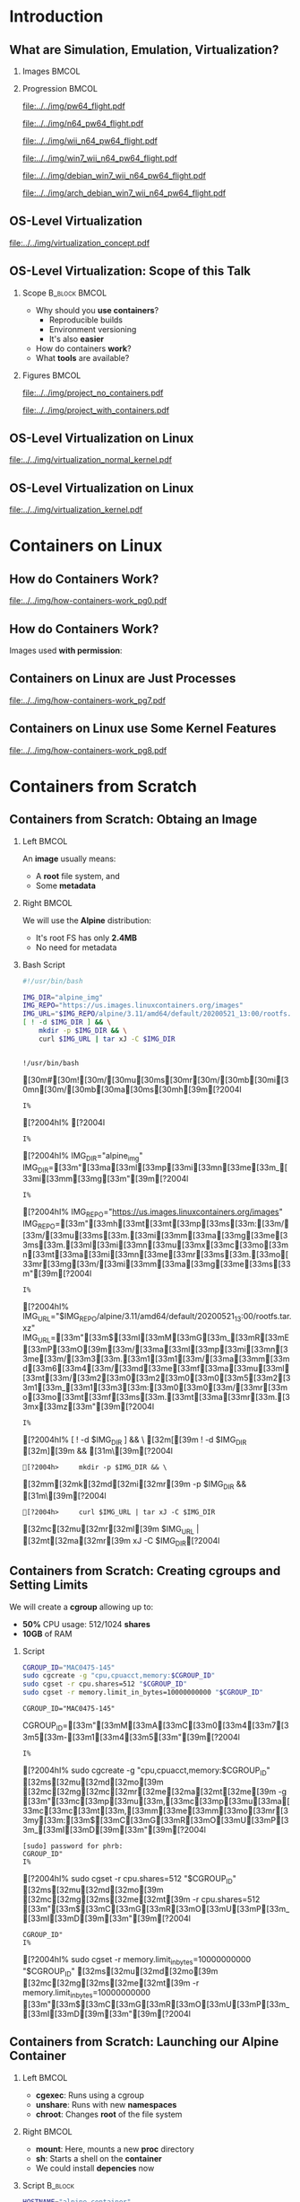 #+TITLE: @@latex: Introduction to OS-Level Virtualization on Linux@@
#+AUTHOR:    @@latex: \vspace{-2em}@@ \footnotesize Pedro Bruel \newline \scriptsize \emph{phrb@ime.usp.br}
#+EMAIL:     phrb@ime.usp.br
#+DATE:      \scriptsize May 25th, 2020
#+DESCRIPTION:
#+KEYWORDS:
#+LANGUAGE:  en
#+OPTIONS:   H:2 num:t toc:nil @:t \n:nil ::t |:t ^:t -:t f:t *:t <:t
#+OPTIONS:   tex:t latex:t skip:nil d:nil todo:t pri:nil tags:not-in-toc
#+EXPORT_SELECT_TAGS: export
#+EXPORT_EXCLUDE_TAGS: noexport
#+EXPORT_FILE_NAME: linux-containers.pdf
#+LINK_UP:
#+LINK_HOME:

#+STARTUP: beamer
#+LATEX_CLASS: beamer
#+LATEX_CLASS_OPTIONS: [10pt, compress, aspectratio=169, xcolor={table,usenames,dvipsnames}]
#+LATEX_HEADER: \mode<beamer>{\usetheme[numbering=fraction, progressbar=none, titleformat=smallcaps, sectionpage=none]{metropolis}}

#+COLUMNS: %40ITEM %10BEAMER_env(Env) %9BEAMER_envargs(Env Args) %4BEAMER_col(Col) %10BEAMER_extra(Extra)

#+LATEX_HEADER: \usepackage{sourcecodepro}
#+LATEX_HEADER: \usepackage{booktabs}
#+LATEX_HEADER: \usepackage{array}
#+LATEX_HEADER: \usepackage{listings}
#+LATEX_HEADER: \usepackage{caption}
#+LATEX_HEADER: \usepackage{xeCJK}
#+LATEX_HEADER: \usepackage{graphicx}
#+LATEX_HEADER: \usepackage[english]{babel}
#+LATEX_HEADER: \usepackage[scale=2]{ccicons}
#+LATEX_HEADER: \usepackage{hyperref}
# #+LATEX_HEADER: \usepackage{url}
#+LATEX_HEADER: \usepackage{relsize}
#+LATEX_HEADER: \usepackage{amsmath}
#+LATEX_HEADER: \usepackage{bm}
#+LATEX_HEADER: \usepackage{wasysym}
#+LATEX_HEADER: \usepackage{ragged2e}
#+LATEX_HEADER: \usepackage{textcomp}
#+LATEX_HEADER: \usepackage{pgfplots}
#+LATEX_HEADER: \usepgfplotslibrary{dateplot}
#+LATEX_HEADER: \definecolor{Base}{HTML}{191F26}
# #+LATEX_HEADER: \definecolor{Accent}{HTML}{157FFF}
#+LATEX_HEADER: \definecolor{Accent}{HTML}{bb0300}
#+LATEX_HEADER: \setbeamercolor{alerted text}{fg=Accent}
#+LATEX_HEADER: \setbeamercolor{frametitle}{fg=Base,bg=White}
#+LATEX_HEADER: \setbeamercolor{normal text}{bg=black!2,fg=Base}
#+LATEX_HEADER: \setsansfont[BoldFont={Source Sans Pro Semibold},Numbers={OldStyle}]{Source Sans Pro}
#+LATEX_HEADER: \lstdefinelanguage{Julia}%
#+LATEX_HEADER:   {morekeywords={abstract,struct,break,case,catch,const,continue,do,else,elseif,%
#+LATEX_HEADER:       end,export,false,for,function,immutable,mutable,using,import,importall,if,in,%
#+LATEX_HEADER:       macro,module,quote,return,switch,true,try,catch,type,typealias,%
#+LATEX_HEADER:       while,<:,+,-,::,/},%
#+LATEX_HEADER:    sensitive=true,%
#+LATEX_HEADER:    alsoother={$},%
#+LATEX_HEADER:    morecomment=[l]\#,%
#+LATEX_HEADER:    morecomment=[n]{\#=}{=\#},%
#+LATEX_HEADER:    morestring=[s]{"}{"},%
#+LATEX_HEADER:    morestring=[m]{'}{'},%
#+LATEX_HEADER: }[keywords,comments,strings]%
#+LATEX_HEADER: \lstset{ %
#+LATEX_HEADER:   backgroundcolor={},
#+LATEX_HEADER:   basicstyle=\ttfamily\scriptsize,
#+LATEX_HEADER:   breakatwhitespace=true,
#+LATEX_HEADER:   breaklines=true,
#+LATEX_HEADER:   captionpos=n,
#+LATEX_HEADER:   commentstyle=\color{Accent},
# #+LATEX_HEADER:   escapeinside={\%*}{*)},
#+LATEX_HEADER:   extendedchars=true,
#+LATEX_HEADER:   frame=n,
#+LATEX_HEADER:   keywordstyle=\color{Accent},
#+LATEX_HEADER:   language=R,
#+LATEX_HEADER:   rulecolor=\color{black},
#+LATEX_HEADER:   showspaces=false,
#+LATEX_HEADER:   showstringspaces=false,
#+LATEX_HEADER:   showtabs=false,
#+LATEX_HEADER:   stepnumber=2,
#+LATEX_HEADER:   stringstyle=\color{gray},
#+LATEX_HEADER:   tabsize=2,
#+LATEX_HEADER: }
#+LATEX_HEADER: \renewcommand*{\UrlFont}{\ttfamily\smaller\relax}
#+LATEX_HEADER: \graphicspath{{../../img/}}
#+LATEX_HEADER: \addtobeamertemplate{block begin}{}{\justifying}

#+LATEX_HEADER: \captionsetup[figure]{labelformat=empty}

# #+LATEX_HEADER: \titlegraphic{\hspace*{\fill}\includegraphics[height=.85\textheight]{../../imgs_comuns/computador_grego.jpg}}

* Setup                                            :B_ignoreheading:noexport:
  :PROPERTIES:
  :BEAMER_env: ignoreheading
  :END:
  #+HEADER: :results output :exports none
  #+BEGIN_SRC emacs-lisp
  (setq-local org-latex-pdf-process (list "latexmk -xelatex %f"))
  #+END_SRC

  #+RESULTS:


* Resources                                        :B_ignoreheading:noexport:
  :PROPERTIES:
  :BEAMER_env: ignoreheading
  :END:
** Containers from Scratch
*** Getting Files from Docker Images
    #+begin_SRC shell :results output :session *Shell* :eval no-export :exports results
    sudo docker pull debian:latest
    sudo docker save debian:latest | gzip > data/debian_latest.tar.gz
    #+end_SRC
*** Talks
    - [[https://www.youtube.com/watch?v=8fi7uSYlOdc][Liz Rice, GOTO 2018]]
    - [[https://www.youtube.com/watch?v=_TsSmSu57Zo][Liz Rice, Container Camp]]
    - [[https://www.youtube.com/watch?v=I326bpbdvJo][Antony Shaw, Pycon]]
*** Images
    - [[https://pbs.twimg.com/media/ERP973GXYAAaD9d?format=jpg&name=large][Julia Evans, Containers aren't magic]]
    - [[https://pbs.twimg.com/media/ESZIbtfXQAIPwNs?format=jpg&name=large][Julia Evans, containers = processes]]
*** Code
    - [[https://github.com/lizrice/containers-from-scratch][lizrice, containers from scratch in Go]]
    - [[https://github.com/p8952/bocker][Bocker, docker in bash]]
    - [[https://github.com/tonybaloney/mocker][Mocker, docker in python]]
*** Tutorials
    - [[https://btholt.github.io/complete-intro-to-containers/][btholt, Complete Intro to Containers]]
*** Useful Links
    - [[https://en.wikipedia.org/wiki/Cgroups][Cgroups]]
    - [[https://en.wikipedia.org/wiki/Linux_namespaces][Namespaces]]
    - [[https://en.wikipedia.org/wiki/List_of_Linux_containers][List of Linux Containers]]
    - [[https://en.wikipedia.org/wiki/Operating_system-level_virtualization][OS-level virtualization]]
    - [[https://github.com/opencontainers/][OpenContainers Initiative]]
* Introduction
** What are Simulation, Emulation, Virtualization?
*** Images                                                            :BMCOL:
    :PROPERTIES:
    :BEAMER_col: 0.75
    :END:
    #+latex: \only<1-2>{
    #+ATTR_LATEX: :width 0.7\columnwidth
    [[file:../../img/pilotwings64.jpg]]
    #+latex: }
    #+latex: \only<3>{
    #+ATTR_LATEX: :width 0.9\columnwidth
    [[file:../../img/wii_n64.png]]
    #+latex: }
    #+latex: \only<4>{
    #+ATTR_LATEX: :width 0.9\columnwidth
    [[file:../../img/wii_n64_win7.png]]
    #+latex: }
    #+latex: \only<5-6>{
    #+ATTR_LATEX: :width 0.9\columnwidth
    [[file:../../img/wii_n64_win7_debian.png]]
    #+latex: }

*** Progression                                                       :BMCOL:
    :PROPERTIES:
    :BEAMER_col: 0.25
    :END:
    #+latex: \only<1>{
    #+ATTR_LATEX: :width .7\columnwidth
    [[file:../../img/pw64_flight.pdf]]
    #+latex: }
    #+latex: \only<2>{
    #+ATTR_LATEX: :width .7\columnwidth
    [[file:../../img/n64_pw64_flight.pdf]]
    #+latex: }
    #+latex: \only<3>{
    #+ATTR_LATEX: :width .7\columnwidth
    [[file:../../img/wii_n64_pw64_flight.pdf]]
    #+latex: }
    #+latex: \only<4>{
    #+ATTR_LATEX: :width .7\columnwidth
    [[file:../../img/win7_wii_n64_pw64_flight.pdf]]
    #+latex: }
    #+latex: \only<5>{
    #+ATTR_LATEX: :width .7\columnwidth
    [[file:../../img/debian_win7_wii_n64_pw64_flight.pdf]]
    #+latex: }
    #+latex: \only<6>{
    #+ATTR_LATEX: :width .7\columnwidth
    [[file:../../img/arch_debian_win7_wii_n64_pw64_flight.pdf]]
    #+latex: }
** OS-Level Virtualization
   #+ATTR_LATEX: :width .7\columnwidth
   [[file:../../img/virtualization_concept.pdf]]
** OS-Level Virtualization: Scope of this Talk
*** Scope                                                     :B_block:BMCOL:
    :PROPERTIES:
    :BEAMER_col: 0.4
    :BEAMER_env: block
    :END:
    - Why should you *use containers*?
      - Reproducible builds
      - Environment versioning
      - It's also *easier*
    - How do containers *work*?
    - What *tools* are available?

    #+ATTR_LATEX: :width .8\columnwidth
    [[file:../../img/containers.jpg]]

*** Figures                                                           :BMCOL:
    :PROPERTIES:
    :BEAMER_col: 0.6
    :END:
    #+latex: \only<1>{
    #+ATTR_LATEX: :width .9\columnwidth
    [[file:../../img/project_no_containers.pdf]]
    #+latex: }
    #+latex: \only<2>{
    #+ATTR_LATEX: :width .9\columnwidth
    [[file:../../img/project_with_containers.pdf]]
    #+latex: }
** OS-Level Virtualization on Linux
   #+ATTR_LATEX: :width \columnwidth
   [[file:../../img/virtualization_normal_kernel.pdf]]
** OS-Level Virtualization on Linux
   #+ATTR_LATEX: :width \columnwidth
   [[file:../../img/virtualization_kernel.pdf]]
* Containers on Linux
** How do Containers Work?
   #+ATTR_LATEX: :width .81\columnwidth
   [[file:../../img/how-containers-work_pg0.pdf]]
** How do Containers Work?
   Images used *with permission*:
   #+ATTR_LATEX: :width .72\columnwidth
   [[file:../../img/hcw_permission_twitter.png]]
** Containers on Linux are Just Processes
   #+ATTR_LATEX: :width .86\columnwidth
   [[file:../../img/how-containers-work_pg7.pdf]]
** Containers on Linux use Some Kernel Features
   #+ATTR_LATEX: :width .86\columnwidth
   [[file:../../img/how-containers-work_pg8.pdf]]
* Containers from Scratch
** Containers from Scratch: Obtaing an Image
*** Left                                                              :BMCOL:
    :PROPERTIES:
    :BEAMER_col: 0.5
    :END:
    An *image* usually means:

    - A *root* file system, and
    - Some *metadata*
*** Right                                                             :BMCOL:
    :PROPERTIES:
    :BEAMER_col: 0.5
    :END:
    #+ATTR_LATEX: :width .5\columnwidth
    [[file:../../img/alpine_linux.png]]

    We will use the *Alpine* distribution:
    - It's root FS has only *2.4MB*
    - No need for metadata

*** Bash Script
    #+begin_SRC bash :results output :session *shell* :eval no-export :exports code :tangle "src/virtualization_cgroups/launch_alpine_container.sh"
    #!/usr/bin/bash

    IMG_DIR="alpine_img"
    IMG_REPO="https://us.images.linuxcontainers.org/images"
    IMG_URL="$IMG_REPO/alpine/3.11/amd64/default/20200521_13:00/rootfs.tar.xz"
    [ ! -d $IMG_DIR ] && \
        mkdir -p $IMG_DIR && \
        curl $IMG_URL | tar xJ -C $IMG_DIR
    #+end_SRC

    #+RESULTS:
    :
    : !/usr/bin/bash   [30m#[30m![30m/[30mu[30ms[30mr[30m/[30mb[30mi[30mn[30m/[30mb[30ma[30ms[30mh[39m[?2004l
    : I% [?2004hI% [?2004l
    : I% [?2004hI% IMG_DIR="alpine_img"   IMG_DIR=[33m"[33ma[33ml[33mp[33mi[33mn[33me[33m_[33mi[33mm[33mg[33m"[39m[?2004l
    : I% [?2004hI% IMG_REPO="https://us.images.linuxcontainers.org/images"   IMG_REPO=[33m"[33mh[33mt[33mt[33mp[33ms[33m:[33m/[33m/[33mu[33ms[33m.[33mi[33mm[33ma[33mg[33me[33ms[33m.[33ml[33mi[33mn[33mu[33mx[33mc[33mo[33mn[33mt[33ma[33mi[33mn[33me[33mr[33ms[33m.[33mo[33mr[33mg[33m/[33mi[33mm[33ma[33mg[33me[33ms[33m"[39m[?2004l
    : I% [?2004hI% IMG_URL="$IMG_REPO/alpine/3.11/amd64/default/20200521_13:00/rootfs.tar.xz"   IMG_URL=[33m"[33m$[33mI[33mM[33mG[33m_[33mR[33mE[33mP[33mO[39m[33m/[33ma[33ml[33mp[33mi[33mn[33me[33m/[33m3[33m.[33m1[33m1[33m/[33ma[33mm[33md[33m6[33m4[33m/[33md[33me[33mf[33ma[33mu[33ml[33mt[33m/[33m2[33m0[33m2[33m0[33m0[33m5[33m2[33m1[33m_[33m1[33m3[33m:[33m0[33m0[33m/[33mr[33mo[33mo[33mt[33mf[33ms[33m.[33mt[33ma[33mr[33m.[33mx[33mz[33m"[39m[?2004l
    : I% [?2004hI% [ ! -d $IMG_DIR ] && \   [32m[[39m ! -d $IMG_DIR [32m][39m && [31m\[39m[?2004l
    : [?2004h>     mkdir -p $IMG_DIR && \      [32mm[32mk[32md[32mi[32mr[39m -p $IMG_DIR && [31m\[39m[?2004l
    : [?2004h>     curl $IMG_URL | tar xJ -C $IMG_DIR      [32mc[32mu[32mr[32ml[39m $IMG_URL | [32mt[32ma[32mr[39m xJ -C $IMG_DIR[?2004l

** Containers from Scratch: Creating cgroups and Setting Limits
   We will create a *cgroup* allowing up to:
   - *50%* CPU usage: 512/1024 *shares*
   - *10GB* of RAM

*** Script
    #+begin_SRC bash :results output :session *shell* :eval no-export :exports code :tangle "src/virtualization_cgroups/launch_alpine_container.sh"
    CGROUP_ID="MAC0475-145"
    sudo cgcreate -g "cpu,cpuacct,memory:$CGROUP_ID"
    sudo cgset -r cpu.shares=512 "$CGROUP_ID"
    sudo cgset -r memory.limit_in_bytes=10000000000 "$CGROUP_ID"
    #+end_SRC

    #+RESULTS:
    : CGROUP_ID="MAC0475-145"   CGROUP_ID=[33m"[33mM[33mA[33mC[33m0[33m4[33m7[33m5[33m-[33m1[33m4[33m5[33m"[39m[?2004l
    : I% [?2004hI% sudo cgcreate -g "cpu,cpuacct,memory:$CGROUP_ID"   [32ms[32mu[32md[32mo[39m [32mc[32mg[32mc[32mr[32me[32ma[32mt[32me[39m -g [33m"[33mc[33mp[33mu[33m,[33mc[33mp[33mu[33ma[33mc[33mc[33mt[33m,[33mm[33me[33mm[33mo[33mr[33my[33m:[33m$[33mC[33mG[33mR[33mO[33mU[33mP[33m_[33mI[33mD[39m[33m"[39m[?2004l
    : [sudo] password for phrb:
    : CGROUP_ID"
    : I% [?2004hI% sudo cgset -r cpu.shares=512 "$CGROUP_ID"   [32ms[32mu[32md[32mo[39m [32mc[32mg[32ms[32me[32mt[39m -r cpu.shares=512 [33m"[33m$[33mC[33mG[33mR[33mO[33mU[33mP[33m_[33mI[33mD[39m[33m"[39m[?2004l
    : CGROUP_ID"
    : I% [?2004hI% sudo cgset -r memory.limit_in_bytes=10000000000 "$CGROUP_ID"   [32ms[32mu[32md[32mo[39m [32mc[32mg[32ms[32me[32mt[39m -r memory.limit_in_bytes=10000000000 [33m"[33m$[33mC[33mG[33mR[33mO[33mU[33mP[33m_[33mI[33mD[39m[33m"[39m[?2004l

** Containers from Scratch: Launching our Alpine Container
*** Left                                                              :BMCOL:
    :PROPERTIES:
    :BEAMER_col: 0.5
    :END:
    - *cgexec*: Runs using a cgroup
    - *unshare*: Runs with new *namespaces*
    - *chroot*: Changes *root* of the file system
*** Right                                                             :BMCOL:
    :PROPERTIES:
    :BEAMER_col: 0.5
    :END:
    - *mount*: Here, mounts a new *proc* directory
    - *sh*: Starts a shell on the *container*
    - We could install *depencies* now

*** Script                                                          :B_block:
    :PROPERTIES:
    :BEAMER_env: block
    :END:
    #+begin_SRC bash :results output :session *shell* :eval no-export :exports code :tangle "src/virtualization_cgroups/launch_alpine_container.sh"
    HOSTNAME="alpine-container"
    sudo cgexec -g "cpu,cpuacct,memory:$CGROUP_ID" \
         unshare -fmuipn --mount-proc \
         chroot "$IMG_DIR/" \
         /bin/sh -c "PATH=/bin && mount -t proc proc /proc && hostname $HOSTNAME && sh"

    #+end_SRC

    #+RESULTS:
    : HOSTNAME="alpine-container"   HOSTNAME=[33m"[33ma[33ml[33mp[33mi[33mn[33me[33m-[33mc[33mo[33mn[33mt[33ma[33mi[33mn[33me[33mr[33m"[39m[?2004l
    : I% [?2004hI% sudo cgexec -g "cpu,cpuacct,memory:$CGROUP_ID" \   [32ms[32mu[32md[32mo[39m [32mc[32mg[32me[32mx[32me[32mc[39m -g [33m"[33mc[33mp[33mu[33m,[33mc[33mp[33mu[33ma[33mc[33mc[33mt[33m,[33mm[33me[33mm[33mo[33mr[33my[33m:[33m$[33mC[33mG[33mR[33mO[33mU[33mP[33m_[33mI[33mD[39m[33m"[39m \[?2004l
    : [?2004h>      unshare -fmuipn --mount-proc \[?2004l
    : [?2004h>      chroot "$IMG_DIR/" \[33m"[33m$[33mI[33mM[33mG[33m_[33mD[33mI[33mR[39m[33m/[33m"[39m \[?2004l
    : [?2004h>      /bin/sh -c "PATH=/bin && mount -t proc proc /proc && hostname $HOSTNAME && sh"       /bin/sh -c [33m"[33mP[33mA[33mT[33mH[33m=[33m/[33mb[33mi[33mn[33m [33m&[33m&[33m [33mm[33mo[33mu[33mn[33mt[33m [33m-[33mt[33m [33mp[33mr[33mo[33mc[33m [33mp[33mr[33mo[33mc[33m [33m/[33mp[33mr[33mo[33mc[33m [33m&[33m&[33m [33mh[33mo[33ms[33mt[33mn[33ma[33mm[33me[33m [33m$[33mH[33mO[33mS[33mT[33mN[33mA[33mM[33mE[39m[33m [33m&[33m&[33m [33ms[33mh[33m"[39m[?2004l

    And some *cleanup* after:

    #+begin_SRC bash :results output :session *shell* :eval no-export :exports code :tangle "src/virtualization_cgroups/launch_alpine_container.sh"
    sudo cgdelete cpu,cpuacct,memory:/$CGROUP_ID
    #+end_SRC

    #+RESULTS:
    :
    : CGROUP_ID[?2004l
    : cgdelete: cannot remove group '/MAC0475-145': No such file or directory


* Docker Containers
* Docker Compose
